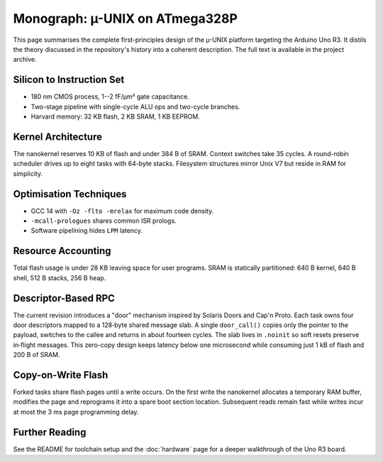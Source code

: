Monograph: µ-UNIX on ATmega328P
===============================

.. _monograph:

This page summarises the complete first-principles design of the µ-UNIX
platform targeting the Arduino Uno R3.  It distils the theory discussed in
the repository's history into a coherent description.  The full text is
available in the project archive.

Silicon to Instruction Set
--------------------------

* 180 nm CMOS process, 1--2 fF/µm² gate capacitance.
* Two-stage pipeline with single-cycle ALU ops and two-cycle branches.
* Harvard memory: 32 KB flash, 2 KB SRAM, 1 KB EEPROM.

Kernel Architecture
-------------------

The nanokernel reserves 10 KB of flash and under 384 B of SRAM.  Context
switches take 35 cycles.  A round-robin scheduler drives up to eight tasks
with 64-byte stacks.  Filesystem structures mirror Unix V7 but reside in
RAM for simplicity.

Optimisation Techniques
-----------------------

* GCC 14 with ``-Oz -flto -mrelax`` for maximum code density.
* ``-mcall-prologues`` shares common ISR prologs.
* Software pipelining hides ``LPM`` latency.

Resource Accounting
-------------------

Total flash usage is under 28 KB leaving space for user programs.  SRAM is
statically partitioned: 640 B kernel, 640 B shell, 512 B stacks, 256 B heap.

Descriptor-Based RPC
--------------------

The current revision introduces a "door" mechanism inspired by Solaris
Doors and Cap'n Proto. Each task owns four door descriptors mapped to a
128‑byte shared message slab. A single ``door_call()`` copies only the
pointer to the payload, switches to the callee and returns in about fourteen
cycles. The slab lives in ``.noinit`` so soft resets preserve in‑flight
messages. This zero-copy design keeps latency below one microsecond while
consuming just 1 kB of flash and 200 B of SRAM.

Copy-on-Write Flash
-------------------

Forked tasks share flash pages until a write occurs. On the first write the
nanokernel allocates a temporary RAM buffer, modifies the page and reprograms
it into a spare boot section location. Subsequent reads remain fast while
writes incur at most the 3 ms page programming delay.

Further Reading
---------------

See the README for toolchain setup and the :doc:`hardware` page for a deeper
walkthrough of the Uno R3 board.
